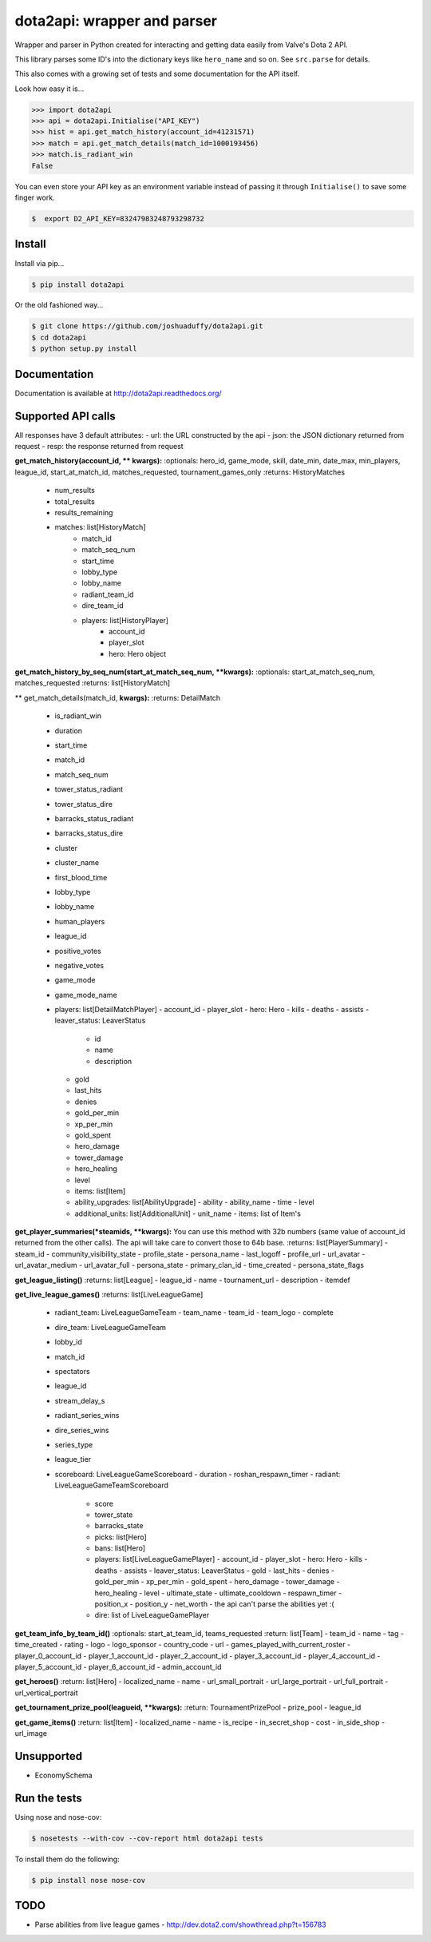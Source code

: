 dota2api: wrapper and parser
============================
.. image:: https://badges.gitter.im/Join%20Chat.svg
   :alt: Join the chat at https://gitter.im/joshuaduffy/dota2api
   :target: https://gitter.im/joshuaduffy/dota2api?utm_source=badge&utm_medium=badge&utm_campaign=pr-badge&utm_content=badge

.. image:: https://travis-ci.org/joshuaduffy/dota2api.svg
    :target: https://travis-ci.org/joshuaduffy/dota2api
.. image:: https://readthedocs.org/projects/dota2api/badge/?version=latest
    :target: https://readthedocs.org/projects/dota2api/?badge=latest

Wrapper and parser in Python created for interacting and getting data easily from Valve's Dota 2 API.

This library parses some ID's into the dictionary keys like ``hero_name`` and so on. See ``src.parse`` for details.

This also comes with a growing set of tests and some documentation for the API itself.
 
Look how easy it is...

.. code-block:: python

    >>> import dota2api
    >>> api = dota2api.Initialise("API_KEY")
    >>> hist = api.get_match_history(account_id=41231571)
    >>> match = api.get_match_details(match_id=1000193456)
    >>> match.is_radiant_win
    False

You can even store your API key as an environment variable instead of passing it through ``Initialise()`` to save some finger work.

.. code-block:: bash

    $  export D2_API_KEY=83247983248793298732


Install
-------

Install via pip...

.. code-block:: bash

    $ pip install dota2api


Or the old fashioned way...

.. code-block:: bash

    $ git clone https://github.com/joshuaduffy/dota2api.git
    $ cd dota2api
    $ python setup.py install


Documentation
-------------
Documentation is available at http://dota2api.readthedocs.org/


Supported API calls
-------------------
All responses have 3 default attributes:
- url: the URL constructed by the api
- json: the JSON dictionary returned from request
- resp: the response returned from request
 
**get_match_history(account_id, ** kwargs):**
:optionals: hero_id, game_mode, skill, date_min, date_max, min_players, league_id, start_at_match_id, matches_requested, tournament_games_only
:returns: HistoryMatches

   - num_results
   - total_results
   - results_remaining
   - matches: list[HistoryMatch]
      - match_id
      - match_seq_num
      - start_time
      - lobby_type
      - lobby_name
      - radiant_team_id
      - dire_team_id
      - players: list[HistoryPlayer]
         - account_id
         - player_slot
         - hero: Hero object

**get_match_history_by_seq_num(start_at_match_seq_num,  **kwargs):**
:optionals: start_at_match_seq_num, matches_requested
:returns: list[HistoryMatch]

** get_match_details(match_id, **kwargs):**
:returns: DetailMatch
  - is_radiant_win
  - duration
  - start_time
  - match_id
  - match_seq_num
  - tower_status_radiant
  - tower_status_dire
  - barracks_status_radiant
  - barracks_status_dire
  - cluster
  - cluster_name
  - first_blood_time
  - lobby_type
  - lobby_name
  - human_players
  - league_id
  - positive_votes
  - negative_votes
  - game_mode
  - game_mode_name
  - players: list[DetailMatchPlayer]
    - account_id
    - player_slot
    - hero: Hero
    - kills
    - deaths
    - assists
    - leaver_status: LeaverStatus
      - id
      - name
      - description
    - gold
    - last_hits
    - denies
    - gold_per_min
    - xp_per_min
    - gold_spent
    - hero_damage
    - tower_damage
    - hero_healing
    - level
    - items: list[Item]
    - ability_upgrades: list[AbilityUpgrade]
      - ability
      - ability_name
      - time
      - level
    - additional_units: list[AdditionalUnit]
      - unit_name
      - items: list of Item's

**get_player_summaries(*steamids, **kwargs):**
You can use this method with 32b numbers (same value of account_id returned from the other calls).
The api will take care to convert those to 64b base.
:returns: list[PlayerSummary]
- steam_id
- community_visibility_state
- profile_state
- persona_name
- last_logoff
- profile_url
- url_avatar
- url_avatar_medium
- url_avatar_full
- persona_state
- primary_clan_id
- time_created
- persona_state_flags


**get_league_listing()**
:returns: list[League]
- league_id
- name
- tournament_url
- description
- itemdef

**get_live_league_games()**
:returns: list[LiveLeagueGame]
    - radiant_team: LiveLeagueGameTeam
      - team_name
      - team_id
      - team_logo
      - complete
    - dire_team: LiveLeagueGameTeam
    - lobby_id
    - match_id
    - spectators
    - league_id
    - stream_delay_s
    - radiant_series_wins
    - dire_series_wins
    - series_type
    - league_tier
    - scoreboard: LiveLeagueGameScoreboard
      - duration
      - roshan_respawn_timer
      - radiant: LiveLeagueGameTeamScoreboard
        - score
        - tower_state
        - barracks_state
        - picks: list[Hero]
        - bans: list[Hero]
        - players: list[LiveLeagueGamePlayer]
          - account_id
          - player_slot
          - hero: Hero
          - kills
          - deaths
          - assists
          - leaver_status: LeaverStatus
          - gold
          - last_hits
          - denies
          - gold_per_min
          - xp_per_min
          - gold_spent
          - hero_damage
          - tower_damage
          - hero_healing
          - level
          - ultimate_state
          - ultimate_cooldown
          - respawn_timer
          - position_x
          - position_y
          - net_worth
          - the api can't parse the abilities yet :(
        - dire: list of LiveLeagueGamePlayer


**get_team_info_by_team_id()**
:optionals: start_at_team_id, teams_requested
:return: list[Team]
- team_id
- name
- tag
- time_created
- rating
- logo
- logo_sponsor
- country_code
- url
- games_played_with_current_roster
- player_0_account_id
- player_1_account_id
- player_2_account_id
- player_3_account_id
- player_4_account_id
- player_5_account_id
- player_6_account_id
- admin_account_id

**get_heroes()**
:return: list[Hero]
- localized_name
- name
- url_small_portrait
- url_large_portrait
- url_full_portrait
- url_vertical_portrait

**get_tournament_prize_pool(leagueid, **kwargs):**
:return: TournamentPrizePool
- prize_pool
- league_id

**get_game_items()**
:return: list[Item]
- localized_name
- name
- is_recipe
- in_secret_shop
- cost
- in_side_shop
- url_image

Unsupported
-----------
- EconomySchema

Run the tests
-------------

Using nose and nose-cov:

.. code-block:: bash

    $ nosetests --with-cov --cov-report html dota2api tests

To install them do the following:

.. code-block:: bash

    $ pip install nose nose-cov

TODO
---------
- Parse abilities from live league games
  - http://dev.dota2.com/showthread.php?t=156783


